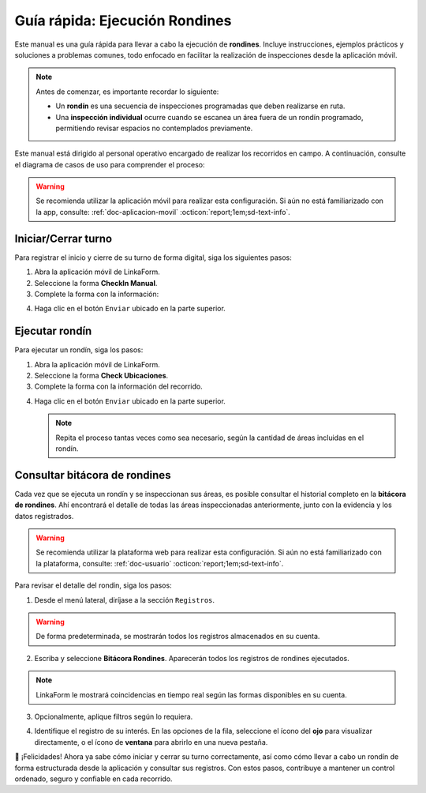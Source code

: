 .. _doc-ejecucion-rondines:

Guía rápida: Ejecución Rondines
===============================

Este manual es una guía rápida para llevar a cabo la ejecución de **rondines**. Incluye instrucciones, ejemplos prácticos y soluciones a problemas comunes, todo enfocado en facilitar la realización de inspecciones desde la aplicación móvil.

.. note:: Antes de comenzar, es importante recordar lo siguiente:

  - Un **rondín** es una secuencia de inspecciones programadas que deben realizarse en ruta.
  - Una **inspección individual** ocurre cuando se escanea un área fuera de un rondín programado, permitiendo revisar espacios no contemplados previamente.

Este manual está dirigido al personal operativo encargado de realizar los recorridos en campo. A continuación, consulte el diagrama de casos de uso para comprender el proceso:

.. image:: /imgs/Rondines/Rondines21.png

.. warning:: Se recomienda utilizar la aplicación móvil para realizar esta configuración. Si aún no está familiarizado con la app, consulte: :ref:`doc-aplicacion-movil` :octicon:`report;1em;sd-text-info`.

Iniciar/Cerrar turno
--------------------

Para registrar el inicio y cierre de su turno de forma digital, siga los siguientes pasos:

1. Abra la aplicación móvil de LinkaForm.
2. Seleccione la forma **CheckIn Manual**.
3. Complete la forma con la información:

.. grid:: 2
    :gutter: 0

    .. grid-item-card::
      :columns: 6

      .. image:: /imgs/Rondines/Rondines22.png

    .. grid-item-card::
      :columns: 6

      - **Ubicación**: Seleccione la ubicación donde se realiza el turno.
      - **Área**: Indique el área específica (por ejemplo, caseta, acceso principal, etc.).
      - **Estatus**: Elija si desea **iniciar** o **cerrar** el turno.
      - **Fotografía**: Tome una fotografía de cuerpo completo. Este campo es obligatorio tanto al iniciar como al cerrar el turno.

      .. note:: Al cerrar el turno, no es necesario eliminar la foto anterior; simplemente añada una nueva.
      
      - **Comentarios**: Campo opcional para registrar observaciones relevantes al momento del cambio de turno.

      .. warning:: Al enviar el registro, el sistema guardará automáticamente su **nombre**, la **fecha** y la **hora** del envío (entrada o salida).
      
        Por ello, se recomienda tomar las precauciones necesarias para registrar el turno dentro del horario laboral establecido, ya que la **hora del registro será la que determine oficialmente el inicio o cierre del turno**.

4. Haga clic en el botón ``Enviar`` ubicado en la parte superior.

Ejecutar rondín
---------------

Para ejecutar un rondín, siga los pasos:

1. Abra la aplicación móvil de LinkaForm.
2. Seleccione la forma **Check Ubicaciones**.
3. Complete la forma con la información del recorrido.

.. grid:: 2
    :gutter: 0

    .. grid-item-card::
        :columns: 6

        - **Tag ID**: Escanee el código QR del área a inspeccionar.
        - **Evidencias**: Puede incluir fotos, documentos o imágenes capturadas durante la inspección.
        - **Comentarios generales**: Observaciones complementarias que no necesariamente son una incidencia.
        - **Acción al finalizar**:

          - **Continuar con el siguiente punto de inspección**: Esta opción indica que el rondín continúa con el siguiente punto programado.

            .. note:: Al seleccionar esta opción, cada punto inspeccionado se marcará automáticamente como **inspeccionado** dentro del recorrido. Cada área registrada queda almacenada en una bitácora.

                Si el área escaneada **no pertenece a un rondín programado** y se selecciona esta opción, el sistema registrará la inspección como **individual**, sin asociarla a ningún recorrido.

          - **Finalizar el rondín**: Utilice esta opción para cerrar el recorrido, incluso si no se inspeccionaron todas las áreas.
        
            .. note:: No es obligatorio cubrir todas las áreas ni seguir un orden específico. Al presionar **Finalizar el rondín**, el recorrido se da por concluido.

    .. grid-item-card::
        :columns: 6

        .. image:: /imgs/Rondines/Rondines18.png
            :height: 1200px

    .. grid-item-card::
        :columns: 6

        .. image:: /imgs/Rondines/Rondines19.png
            :height: 1000px
            
    .. grid-item-card::
        :columns: 6

        - **Incidencias**: Permite reportar eventos anómalos o situaciones relevantes observadas en el área (opcional):

          - **Tipo de incidente**
          - **Comentario** (opcional)
          - **Acción tomada**
          - **Evidencia** (foto o documento)

4. Haga clic en el botón ``Enviar`` ubicado en la parte superior.

   .. note:: Repita el proceso tantas veces como sea necesario, según la cantidad de áreas incluidas en el rondín.

Consultar bitácora de rondines
------------------------------

Cada vez que se ejecuta un rondín y se inspeccionan sus áreas, es posible consultar el historial completo en la **bitácora de rondines**. Ahí encontrará el detalle de todas las áreas inspeccionadas anteriormente, junto con la evidencia y los datos registrados.

.. warning:: Se recomienda utilizar la plataforma web para realizar esta configuración. Si aún no está familiarizado con la plataforma, consulte: :ref:`doc-usuario` :octicon:`report;1em;sd-text-info`.

Para revisar el detalle del rondin, siga los pasos:

1. Desde el menú lateral, diríjase a la sección ``Registros``.

.. warning:: De forma predeterminada, se mostrarán todos los registros almacenados en su cuenta.

2. Escriba y seleccione **Bitácora Rondines**. Aparecerán todos los registros de rondines ejecutados.

.. note:: LinkaForm le mostrará coincidencias en tiempo real según las formas disponibles en su cuenta.

3. Opcionalmente, aplique filtros según lo requiera.

.. seealso:: Consulte la sección de :ref:`crear-filtro-formas` :octicon:`report;1em;sd-text-info` para más detalles.

4. Identifique el registro de su interés. En las opciones de la fila, seleccione el ícono del **ojo** para visualizar directamente, o el ícono de **ventana** para abrirlo en una nueva pestaña.

.. image:: /imgs/Rondines/Rondines23.png

🎉 ¡Felicidades! Ahora ya sabe cómo iniciar y cerrar su turno correctamente, así como cómo llevar a cabo un rondín de forma estructurada desde la aplicación y consultar sus registros.
Con estos pasos, contribuye a mantener un control ordenado, seguro y confiable en cada recorrido.

